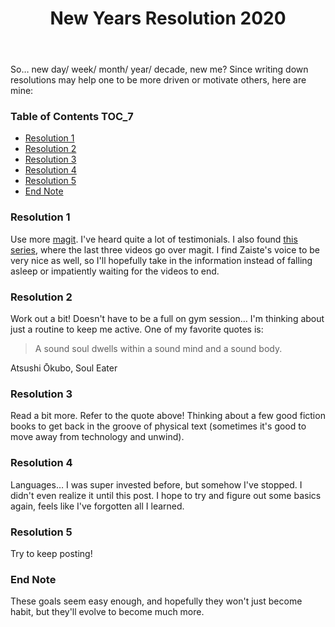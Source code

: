 #+TITLE: New Years Resolution 2020
#+layout: post
#+categories: nyr
#+liquid: enabled
#+feature_image: https://images.unsplash.com/photo-1514625796505-dba9ebaf5816?ixlib=rb-1.2.1&ixid=eyJhcHBfaWQiOjEyMDd9&auto=format&fit=crop&w=1349&q=80
#+comments: true

So... new day/ week/ month/ year/ decade, new me? Since writing down resolutions may help one to be more driven or motivate others, here are mine:

*** Table of Contents :TOC_7:
    - [[#resolution-1][Resolution 1]]
    - [[#resolution-2][Resolution 2]]
    - [[#resolution-3][Resolution 3]]
    - [[#resolution-4][Resolution 4]]
    - [[#resolution-5][Resolution 5]]
    - [[#end-note][End Note]]

*** Resolution 1
    Use more [[https://magit.vc/][magit]]. I've heard quite a lot of testimonials. I also found [[https://www.youtube.com/watch?v=rCMh7srOqvw&list=PLhXZp00uXBk4np17N39WvB80zgxlZfVwj][this series]], where the last three videos go over magit. I find Zaiste's voice to be very nice as well, so I'll hopefully take in the information instead of falling asleep or impatiently waiting for the videos to end.

*** Resolution 2
    Work out a bit! Doesn't have to be a full on gym session... I'm thinking about just a routine to keep me active. One of my favorite quotes is:

    #+begin_quote
    A sound soul dwells within a sound mind and a sound body.
    #+end_quote

    #+BEGIN_CENTER
    Atsushi Ōkubo, Soul Eater
    #+END_CENTER

*** Resolution 3
    Read a bit more. Refer to the quote above! Thinking about a few good fiction books to get back in the groove of physical text (sometimes it's good to move away from technology and unwind).

*** Resolution 4
    Languages... I was super invested before, but somehow I've stopped. I didn't even realize it until this post. I hope to try and figure out some basics again, feels like I've forgotten all I learned.

*** Resolution 5
    Try to keep posting!

*** End Note
    These goals seem easy enough, and hopefully they won't just become habit, but they'll evolve to become much more.
